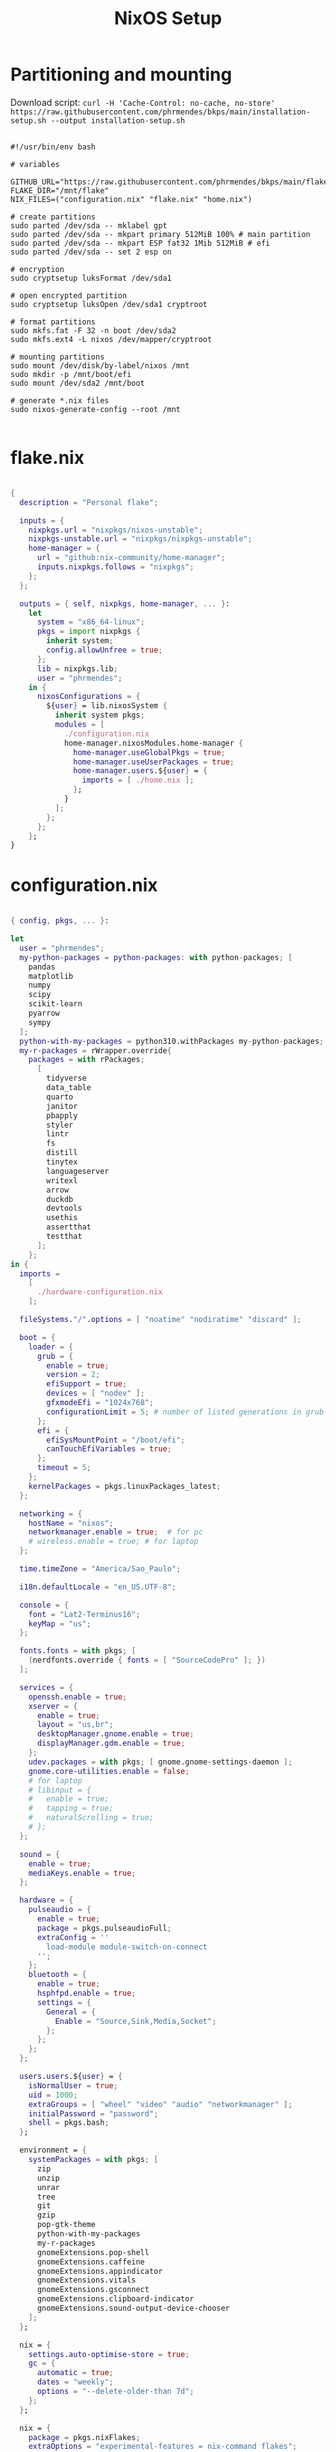 #+title: NixOS Setup
#+property: header-args:nix

* Partitioning and mounting

Download script: ~curl -H 'Cache-Control: no-cache, no-store' https://raw.githubusercontent.com/phrmendes/bkps/main/installation-setup.sh --output installation-setup.sh~

#+begin_src shell :tangle ./installation-setup.sh

#!/usr/bin/env bash

# variables

GITHUB_URL="https://raw.githubusercontent.com/phrmendes/bkps/main/flake"
FLAKE_DIR="/mnt/flake"
NIX_FILES=("configuration.nix" "flake.nix" "home.nix")

# create partitions
sudo parted /dev/sda -- mklabel gpt
sudo parted /dev/sda -- mkpart primary 512MiB 100% # main partition
sudo parted /dev/sda -- mkpart ESP fat32 1Mib 512MiB # efi
sudo parted /dev/sda -- set 2 esp on

# encryption
sudo cryptsetup luksFormat /dev/sda1

# open encrypted partition
sudo cryptsetup luksOpen /dev/sda1 cryptroot

# format partitions
sudo mkfs.fat -F 32 -n boot /dev/sda2
sudo mkfs.ext4 -L nixos /dev/mapper/cryptroot

# mounting partitions
sudo mount /dev/disk/by-label/nixos /mnt
sudo mkdir -p /mnt/boot/efi
sudo mount /dev/sda2 /mnt/boot

# generate *.nix files
sudo nixos-generate-config --root /mnt

#+end_src

* flake.nix

#+begin_src nix :tangle ./flake/flake.nix

{
  description = "Personal flake";

  inputs = {
    nixpkgs.url = "nixpkgs/nixos-unstable";
    nixpkgs-unstable.url = "nixpkgs/nixpkgs-unstable";
    home-manager = {
      url = "github:nix-community/home-manager";
      inputs.nixpkgs.follows = "nixpkgs";
    };
  };

  outputs = { self, nixpkgs, home-manager, ... }:
    let
      system = "x86_64-linux";
      pkgs = import nixpkgs {
        inherit system;
        config.allowUnfree = true;
      };
      lib = nixpkgs.lib;
      user = "phrmendes";
    in {
      nixosConfigurations = {
        ${user} = lib.nixosSystem {
          inherit system pkgs;
          modules = [
            ./configuration.nix
            home-manager.nixosModules.home-manager {
              home-manager.useGlobalPkgs = true;
              home-manager.useUserPackages = true;
              home-manager.users.${user} = {
                imports = [ ./home.nix ];
              };
            }
          ];
        };
      };
    };
}

#+end_src

* configuration.nix

#+begin_src nix :tangle ./flake/configuration.nix

{ config, pkgs, ... }:

let
  user = "phrmendes";
  my-python-packages = python-packages: with python-packages; [
    pandas
    matplotlib
    numpy
    scipy
    scikit-learn
    pyarrow
    sympy
  ];
  python-with-my-packages = python310.withPackages my-python-packages;
  my-r-packages = rWrapper.override{
    packages = with rPackages;
      [
        tidyverse
        data_table
        quarto
        janitor
        pbapply
        styler
        lintr
        fs
        distill
        tinytex
        languageserver
        writexl
        arrow
        duckdb
        devtools
        usethis
        assertthat
        testthat
      ];
    };
in {
  imports =
    [
      ./hardware-configuration.nix
    ];

  fileSystems."/".options = [ "noatime" "nodiratime" "discard" ];

  boot = {
    loader = {
      grub = {
        enable = true;
        version = 2;
        efiSupport = true;
        devices = [ "nodev" ];
        gfxmodeEfi = "1024x768";
        configurationLimit = 5; # number of listed generations in grub
      };
      efi = {
        efiSysMountPoint = "/boot/efi";
        canTouchEfiVariables = true;
      };
      timeout = 5;
    };
    kernelPackages = pkgs.linuxPackages_latest;
  };

  networking = {
    hostName = "nixos";
    networkmanager.enable = true;  # for pc
    # wireless.enable = true; # for laptop
  };

  time.timeZone = "America/Sao_Paulo";

  i18n.defaultLocale = "en_US.UTF-8";

  console = {
    font = "Lat2-Terminus16";
    keyMap = "us";
  };

  fonts.fonts = with pkgs; [
    (nerdfonts.override { fonts = [ "SourceCodePro" ]; })
  ];

  services = {
    openssh.enable = true;
    xserver = {
      enable = true;
      layout = "us,br";
      desktopManager.gnome.enable = true;
      displayManager.gdm.enable = true;
    };
    udev.packages = with pkgs; [ gnome.gnome-settings-daemon ];
    gnome.core-utilities.enable = false;
    # for laptop
    # libinput = {
    #   enable = true;
    #   tapping = true;
    #   naturalScrolling = true;
    # };
  };

  sound = {
    enable = true;
    mediaKeys.enable = true;
  };

  hardware = {
    pulseaudio = {
      enable = true;
      package = pkgs.pulseaudioFull;
      extraConfig = ''
        load-module module-switch-on-connect
      '';
    };
    bluetooth = {
      enable = true;
      hsphfpd.enable = true;
      settings = {
        General = {
          Enable = "Source,Sink,Media,Socket";
        };
      };
    };
  };

  users.users.${user} = {
    isNormalUser = true;
    uid = 1000;
    extraGroups = [ "wheel" "video" "audio" "networkmanager" ];
    initialPassword = "password";
    shell = pkgs.bash;
  };

  environment = {
    systemPackages = with pkgs; [
      zip
      unzip
      unrar
      tree
      git
      gzip
      pop-gtk-theme
      python-with-my-packages
      my-r-packages
      gnomeExtensions.pop-shell
      gnomeExtensions.caffeine
      gnomeExtensions.appindicator
      gnomeExtensions.vitals
      gnomeExtensions.gsconnect
      gnomeExtensions.clipboard-indicator
      gnomeExtensions.sound-output-device-chooser
    ];
  };

  nix = {
    settings.auto-optimise-store = true;
    gc = {
      automatic = true;
      dates = "weekly";
      options = "--delete-older-than 7d";
    };
  };

  nix = {
    package = pkgs.nixFlakes;
    extraOptions = "experimental-features = nix-command flakes";
  };

  system.stateVersion = "22.05";
}

#+end_src

* home.nix

#+begin_src nix :tangle ./flake/home.nix

{ config, pkgs, ... }:

let
  user = "phrmendes";
in {
  home = {
    username = "${user}";
    homeDirectory = "/home/${user}";
    packages = with pkgs; [
      # TERMINAL
      btop
      pandoc
      bat
      btop
      gh
      lazygit
      ripgrep
      fd
      sd
      tealdeer
      exa
      shellcheck
      automake
      cmake
      alacritty
      ncdu
      gnupg
      starship
      file
      procps
      quarto
      # FISH
      fish
      fishPlugins.fzf-fish
      fishPlugins.autopair-fish
      # TEXT EDITORS
      neovim
      emacs
      # PACKAGE MANAGERS
      flatpak
      cargo
      go
      nodejs
      # FILE MANAGERS
      filezilla
      # APPS
      droidcam
      keepassxc
      solaar
      stremio
      tutanota-desktop
      bitwarden
      pcloud
      onlyoffice-bin
      zotero
      spotify
      fragments
      kooha
      podman
      zathura
      cmdstan
      # OTHERS
      aspellDicts.en
      aspellDicts.pt_BR
      texlive.combined.scheme-minimal
    ];
    stateVersion = "22.05";
    sessionVariables = {
      EDITOR = "neovim";
    };
  };

  programs = {
    fish = {
      enable = true;
      shellAliases = {
        rm = "rm -i";
        cp = "cp -i";
        mv = "mv -i";
        mkdir = "mkdir -p";
        ls = "exa --icons";
        cat = "bat";
      };
      shellAbbrs = {
        nv = "nvim";
        lg = "lazygit";
      };
    };
    git = {
      enable = true;
      userName = "Pedro Mendes";
      userEmail = "phrmendes@tuta.io";
    };
    neovim = {
      enable = true;
      plugins = with pkgs.vimPlugins; [
        vim-nix
        vim-fish
        vim-easymotion
        vim-commentary
        lightline-vim
        nerdcommenter
        ack-vim
        vim-gitgutter
        auto-pairs
        fzf-vim
        vim-polyglot
      ];
      extraConfig = ''
        set background=dark
        set clipboard=unnamedplus
        set completeopt=noinsert,menuone,noselect
        set cursorline
        set hidden
        set inccommand=split
        set mouse=a
        set number
        set relativenumber
        set splitbelow splitright
        set title
        set ttimeoutlen=0
        set wildmenu
        set expandtab
        set shiftwidth=2
        set tabstop=2
      '';
      vimAlias = true;
      vimdiffAlias = true;
    };
    alacritty = {
      enable = true;
      settings = {
        window = {
          padding = {
            x = 15;
            y = 15;
          };
          class = {
            instance = "Alacritty";
            general = "Alacritty";
          };
          opacity = 1;
        };
        scrolling = {
          history = 10000;
          multiplier = 3;
        };
        font = {
          normal = {
            family = "SauceCodePro Nerd Font";
            style = "Medium";
          };
          bold = {
            family = "SauceCodePro Nerd Font";
            style = "Bold";
          };
          italic = {
            family = "SauceCodePro Nerd Font";
            style = "MediumItalic";
          };
          bold_italic = {
            family = "SauceCodePro Nerd Font";
            style = "BoldItalic";
          };
          size = 13;
        };
        draw_bold_text_with_bright_colors = true;
        selection.save_to_clipboard = true;
        shell.program = "${pkgs.fish}/bin/fish";
        colors = {
          primary = {
            background = "0x282828";
            foreground = "0xebdbb2";
          };
          normal = {
            black = "0x282828";
            red = "0xcc241d";
            green = "0x98971a";
            yellow = "0xd79921";
            blue = "0x458588";
            magenta = "0xb16286";
            cyan = "0x689d6a";
            white = "0xa89984";
          };
          bright = {
            black = "0x928374";
            red = "0xfb4934";
            green = "0xb8bb26";
            yellow = "0xfabd2f";
            blue = "0x83a598";
            magenta = "0xd3869b";
            cyan = "0x8ec07c";
            white = "0xebdbb2";
          };
        };
      };
    };
    starship = {
      enable = true;
      enableFishIntegration = true;
    };
    home-manager.enable = true;
  };
}

#+end_src

* Placing *.nix files

#+begin_src shell :tangle ./installation-setup.sh

# downloading configuration.nix file
sudo mkdir "$FLAKE_DIR/"

for i in "${NIX_FILES[@]}"; do
    sudo curl -H 'Cache-Control: no-cache, no-store' "$GITHUB_URL/$i" --output "$FLAKE_DIR/$i"
done

# creating hardware-configuration.nix
sudo sed -i 's/swapDevices = \[ \];/swapDevices = \[\{device = "\/swapfile"; size = 10000;\}\];/g' /mnt/etc/nixos/hardware-configuration.nix

sudo cp /mnt/etc/nixos/hardware-configuration.nix "$FLAKE_DIR"

sudo rm -r /mnt/etc/nixos

#+end_src

* Installation

#+begin_src shell :tangle ./installation-setup.sh

# installing
sudo nixos-install --flake .#phrmendes

#+end_src

Updates: ~nix flake update~ and ~nixos-rebuild switch --flake .#phrmendes~ after applying changes to the ~*.nix~ files.

* Post-install script

#+begin_src shell :tangle ./post-installation-setup.fish

# flathub and flatpak apps
for program in a b c
    flatpak install "$program" -y
end

# doom emacs
git clone --depth 1 https://github.com/doomemacs/doomemacs ~/.emacs.d
"$HOME/.emacs.d/bin/doom" install
"$HOME/.emacs.d/bin/doom" sync
fish_add_path "$HOME/.emacs.d/bin"
ln -s "$(pwd)/.doom.d" "$HOME"/

#+end_src
